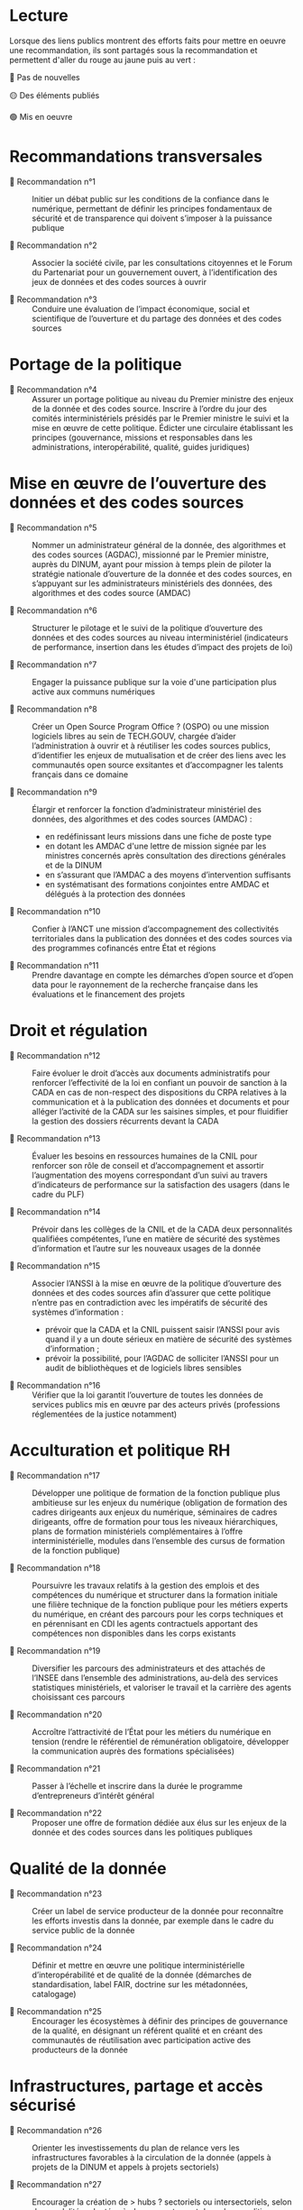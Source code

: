 * Lecture

Lorsque des liens publics montrent des efforts faits pour mettre en oeuvre une recommandation, ils sont partagés sous la recommandation et permettent d'aller du rouge au jaune puis au vert :

🔴 Pas de nouvelles

🟡 Des éléments publiés

🟢 Mis en oeuvre

* Recommandations transversales

- 🔴 Recommandation n°1 :: Initier un débat public sur les conditions de la confiance dans le numérique, permettant de définir les principes fondamentaux de sécurité et de transparence qui doivent s’imposer à la puissance publique

- 🔴 Recommandation n°2 :: Associer la société civile, par les consultations citoyennes et le Forum du Partenariat pour un gouvernement ouvert, à l’identification des jeux de données et des codes sources à ouvrir

- 🔴 Recommandation n°3 :: Conduire une évaluation de l’impact économique, social et scientifique de l’ouverture et du partage des données et des codes sources

* Portage de la politique

- 🔴 Recommandation n°4 :: Assurer un portage politique au niveau du Premier ministre des enjeux de la donnée et des codes source. Inscrire à l’ordre du jour des comités interministériels présidés par le Premier ministre le suivi et la mise en œuvre de cette politique. Édicter une circulaire établissant les principes (gouvernance, missions et responsables dans les administrations, interopérabilité, qualité, guides juridiques)

* Mise en œuvre de l’ouverture des données et des codes sources

- 🔴 Recommandation n°5 :: Nommer un administrateur général de la donnée, des algorithmes et des codes sources (AGDAC), missionné par le Premier ministre, auprès du DINUM, ayant pour mission à temps plein de piloter la stratégie nationale d’ouverture de la donnée et des codes sources, en s’appuyant sur les administrateurs ministériels des données, des algorithmes et des codes source (AMDAC)

- 🔴 Recommandation n°6 :: Structurer le pilotage et le suivi de la politique d’ouverture des données et des codes sources au niveau interministériel (indicateurs de performance, insertion dans les études d’impact des projets de loi)

- 🔴 Recommandation n°7 :: Engager la puissance publique sur la voie d'une participation plus active aux communs numériques

- 🔴 Recommandation n°8 :: Créer un Open Source Program Office ? (OSPO) ou une mission logiciels libres au sein de TECH.GOUV, chargée d’aider l’administration à ouvrir et à réutiliser les codes sources publics, d’identifier les enjeux de mutualisation et de créer des liens avec les communautés open source exsitantes et d’accompagner les talents français dans ce domaine

- 🔴 Recommandation n°9 :: Élargir et renforcer la fonction d’administrateur ministériel des données, des algorithmes et des codes sources (AMDAC) :
  - en redéfinissant leurs missions dans une fiche de poste type
  - en dotant les AMDAC d'une lettre de mission signée par les ministres concernés après consultation des directions générales et de la DINUM
  - en s’assurant que l’AMDAC a des moyens d’intervention suffisants
  - en systématisant des formations conjointes entre AMDAC et délégués à la protection des données

- 🔴 Recommandation n°10 :: Confier à l’ANCT une mission d’accompagnement des collectivités territoriales dans la publication des données et des codes sources via des programmes cofinancés entre État et régions

- 🔴 Recommandation n°11 :: Prendre davantage en compte les démarches d’open source et d’open data pour le rayonnement de la recherche française dans les évaluations et le financement des projets

* Droit et régulation

- 🔴 Recommandation n°12 :: Faire évoluer le droit d’accès aux documents administratifs pour renforcer l’effectivité de la loi en confiant un pouvoir de sanction à la CADA en cas de non-respect des dispositions du CRPA relatives à la communication et à la publication des données et documents et pour alléger l’activité de la CADA sur les saisines simples, et pour fluidifier la gestion des dossiers récurrents devant la CADA

- 🔴 Recommandation n°13 :: Évaluer les besoins en ressources humaines de la CNIL pour renforcer son rôle de conseil et d’accompagnement et assortir l’augmentation des moyens correspondant d’un suivi au travers d’indicateurs de performance sur la satisfaction des usagers (dans le cadre du PLF)

- 🔴 Recommandation n°14 :: Prévoir dans les collèges de la CNIL et de la CADA deux personnalités qualifiées compétentes, l’une en matière de sécurité des systèmes d’information et l’autre sur les nouveaux usages de la donnée

- 🔴 Recommandation n°15 :: Associer l’ANSSI à la mise en œuvre de la politique d’ouverture des données et des codes sources afin d’assurer que cette politique n’entre pas en contradiction avec les impératifs de sécurité des systèmes d’information :
  - prévoir que la CADA et la CNIL puissent saisir l’ANSSI pour avis quand il y a un doute sérieux en matière de sécurité des systèmes d’information ;
  - prévoir la possibilité, pour l’AGDAC de solliciter l’ANSSI pour un audit de bibliothèques et de logiciels libres sensibles

- 🔴 Recommandation n°16 :: Vérifier que la loi garantit l’ouverture de toutes les données de services publics mis en œuvre par des acteurs privés (professions réglementées de la justice notamment)

* Acculturation et politique RH

- 🔴 Recommandation n°17 :: Développer une politique de formation de la fonction publique plus ambitieuse sur les enjeux du numérique (obligation de formation des cadres dirigeants aux enjeux du numérique, séminaires de cadres dirigeants, offre de formation pour tous les niveaux hiérarchiques, plans de formation ministériels complémentaires à l’offre interministérielle, modules dans l’ensemble des cursus de formation de la fonction publique)

- 🔴 Recommandation n°18 :: Poursuivre les travaux relatifs à la gestion des emplois et des compétences du numérique et structurer dans la formation initiale une filière technique de la fonction publique pour les métiers experts du numérique, en créant des parcours pour les corps techniques et en pérennisant en CDI les agents contractuels apportant des compétences non disponibles dans les corps existants

- 🔴 Recommandation n°19 :: Diversifier les parcours des administrateurs et des attachés de l’INSEE dans l’ensemble des administrations, au-delà des services statistiques ministériels, et valoriser le travail et la carrière des agents choisissant ces parcours

- 🔴 Recommandation n°20 :: Accroître l’attractivité de l’État pour les métiers du numérique en tension (rendre le référentiel de rémunération obligatoire, développer la communication auprès des formations spécialisées)

- 🔴 Recommandation n°21 :: Passer à l’échelle et inscrire dans la durée le programme d’entrepreneurs d’intérêt général

- 🔴 Recommandation n°22 :: Proposer une offre de formation dédiée aux élus sur les enjeux de la donnée et des codes sources dans les politiques publiques

* Qualité de la donnée

- 🔴 Recommandation n°23 :: Créer un label de service producteur de la donnée pour reconnaître les efforts investis dans la donnée, par exemple dans le cadre du service public de la donnée

- 🔴 Recommandation n°24 :: Définir et mettre en œuvre une politique interministérielle d’interopérabilité et de qualité de la donnée (démarches de standardisation, label FAIR, doctrine sur les métadonnées, catalogage)

- 🔴 Recommandation n°25 :: Encourager les écosystèmes à définir des principes de gouvernance de la qualité, en désignant un référent qualité et en créant des communautés de réutilisation avec participation active des producteurs de la donnée

* Infrastructures, partage et accès sécurisé

- 🔴 Recommandation n°26 :: Orienter les investissements du plan de relance vers les infrastructures favorables à la circulation de la donnée (appels à projets de la DINUM et appels à projets sectoriels)

- 🔴 Recommandation n°27 :: Encourager la création de > hubs ? sectoriels ou intersectoriels, selon des modalités adaptées à chaque secteur, et dans des conditions assurant leur interopérabilité

- 🔴 Recommandation n°28 :: Créer un dispositif de bac à sable expérimental permettant à la CNIL de déroger aux textes existants pour autoriser la réutilisation de données personnelles dans des jeux d’apprentissage d’algorithmes d’intelligence artificielle, et leur conservation pour une durée plus longue que celle autorisée lors de leur collecte initiale

- 🔴 Recommandation n°29 :: Mettre en œuvre les dispositifs techniques permettant d’utiliser la procédure d’appariement de fichiers sur la base du code statistique non signifiant à des fins de statistique publique et de recherche scientifique et historique

- 🔴 Recommandation n°30 :: Améliorer la prise en charge des demandes des chercheurs, en associant les AMDAC et les SSM (délai de réponse obligatoire, création d’un recours, recours à la consultation du comité du secret statistique à titre facultatif)

* Données d’intérêt général

- 🔴 Recommandation n°31 :: Privilégier une approche incitative et concertée, le recours à d’éventuels dispositifs coercitifs devant être dûment justifié et faire l’objet d’une évaluation préalable

- 🔴 Recommandation n°32 :: Sécuriser le cadre juridique du partage volontaire de données d’intérêt général concernant l’utilisation des données à caractère personnel (par un guide de conformité de la CNIL) et l’application du droit d’accès et de réutilisation applicable aux données du secteur privé reçues par les administrations

- 🔴 Recommandation n°33 :: Encourager les initiatives de portabilité citoyenne des données au service de l’intérêt général, notamment par l’organisation de campagnes de mobilisation citoyenne

* Utilisation par le secteur public de données issues du secteur privé (B2G)

- 🔴 Recommandation n°34 :: Clarifier le régime juridique de la réquisition pour permettre à la puissance publique d’accéder à des données du secteur privé en cas de motif impérieux d’intérêt général et d’urgence

- 🔴 Recommandation n°35 :: Confier au réseau de l’AGDAC et des AMDAC une mission de facilitation et de médiation de l’accès et de l’utilisation des données du secteur privé par le secteur public (B2G), en lien avec la direction générale des entreprises (DGE)

- 🔴 Recommandation n°36 :: Garantir l’effectivité des dispositions relatives aux données d’intérêt général de la loi pour une République numérique qui rencontrent des difficultés d’application :
  - en matière de données détenues par les concessionnaires et délégataires du service public (clausiers types pour les acteurs publics)
  - en matière d’utilisation des données privées à des fins statistiques, étudier l’opportunité d’élargir l’article 19 à certains services fondés sur les données

* Partage de données entre acteurs privés (B2B)

- 🔴 Recommandation n°37 :: Développer le partage de données privées au service d’intérêts partagés (B2B) au sein des comités stratégiques de filières, dans les appels à projets publics (PIA), et en soutenant les initiatives associatives et privées
